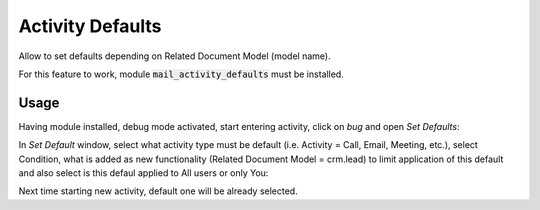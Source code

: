 =============================
Activity Defaults
=============================

Allow to set defaults depending on Related Document Model (model name).

For this feature to work, module :code:`mail_activity_defaults` must 
be installed.

Usage
=============

Having module installed, debug mode activated, start entering activity, click on 
*bug* and open *Set Defaults*:

.. image:: media/mail_activity_default_select.png
    :align: center

In *Set Default* window, select what activity type must be default (i.e. Activity = 
Call, Email, Meeting, etc.), select Condition, what is added as new functionality 
(Related Document Model = crm.lead) to limit application of this default and also 
select is this defaul applied to All users or only You:

.. image:: media/mail_activity_default_set.png
    :align: center

Next time starting new activity, default one will be already selected.


